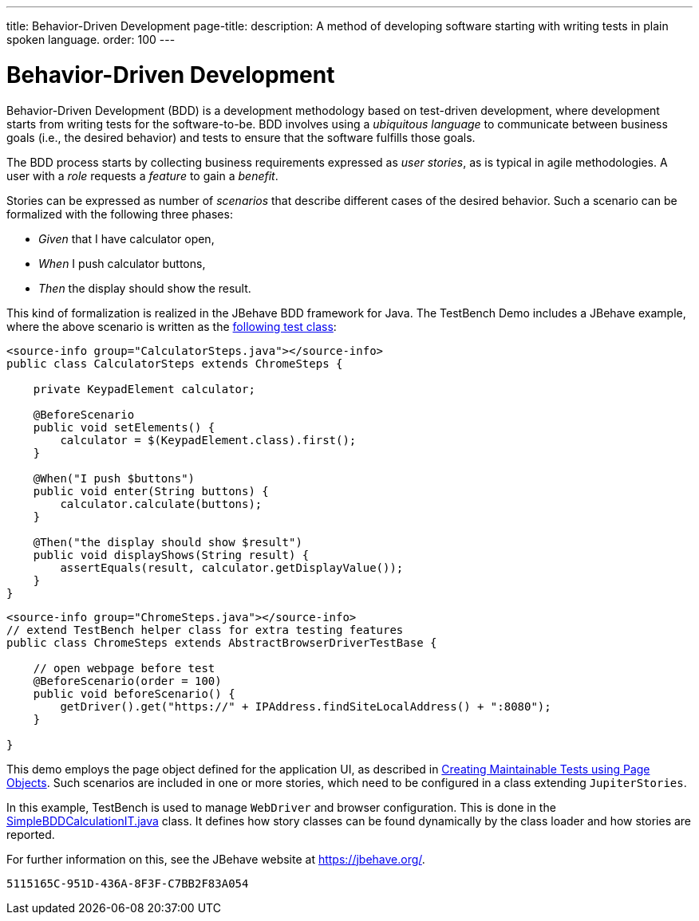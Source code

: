 ---
title: Behavior-Driven Development
page-title: 
description: A method of developing software starting with writing tests in plain spoken language.
order: 100
---


= Behavior-Driven Development

Behavior-Driven Development (BDD) is a development methodology based on test-driven development, where development starts from writing tests for the software-to-be. BDD involves using a _ubiquitous language_ to communicate between business goals (i.e., the desired behavior) and tests to ensure that the software fulfills those goals.

The BDD process starts by collecting business requirements expressed as _user stories_, as is typical in agile methodologies. A user with a _role_ requests a _feature_ to gain a _benefit_.

Stories can be expressed as number of _scenarios_ that describe different cases of the desired behavior. Such a scenario can be formalized with the following three phases:

pass:[<!-- vale Vaadin.FirstPerson = NO -->]

- _Given_ that I have calculator open,

- _When_ I push calculator buttons,

- _Then_ the display should show the result.

pass:[<!-- vale Vaadin.FirstPerson = YES -->]

This kind of formalization is realized in the JBehave BDD framework for Java. The TestBench Demo includes a JBehave example, where the above scenario is written as the link:https://github.com/vaadin/testbench-demo/blob/master/src/test/java/com/vaadin/testbenchexample/bdd/CalculatorSteps.java[following test class]:

[.example]
--
[source,java]
----
<source-info group="CalculatorSteps.java"></source-info>
public class CalculatorSteps extends ChromeSteps {

    private KeypadElement calculator;

    @BeforeScenario
    public void setElements() {
        calculator = $(KeypadElement.class).first();
    }

    @When("I push $buttons")
    public void enter(String buttons) {
        calculator.calculate(buttons);
    }

    @Then("the display should show $result")
    public void displayShows(String result) {
        assertEquals(result, calculator.getDisplayValue());
    }
}
----
[source,java]
----
<source-info group="ChromeSteps.java"></source-info>
// extend TestBench helper class for extra testing features
public class ChromeSteps extends AbstractBrowserDriverTestBase {

    // open webpage before test
    @BeforeScenario(order = 100)
    public void beforeScenario() {
        getDriver().get("https://" + IPAddress.findSiteLocalAddress() + ":8080");
    }

}
----
--

This demo employs the page object defined for the application UI, as described in <<page-objects#,Creating Maintainable Tests using Page Objects>>. Such scenarios are included in one or more stories, which need to be configured in a class extending `JupiterStories`.

In this example, TestBench is used to manage `WebDriver` and browser configuration. This is done in the link:https://github.com/vaadin/testbench-demo/blob/master/src/test/java/com/vaadin/testbenchexample/bdd/SimpleBDDCalculationIT.java[SimpleBDDCalculationIT.java] class. It defines how story classes can be found dynamically by the class loader and how stories are reported.

For further information on this, see the JBehave website at https://jbehave.org/.


[discussion-id]`5115165C-951D-436A-8F3F-C7BB2F83A054`
